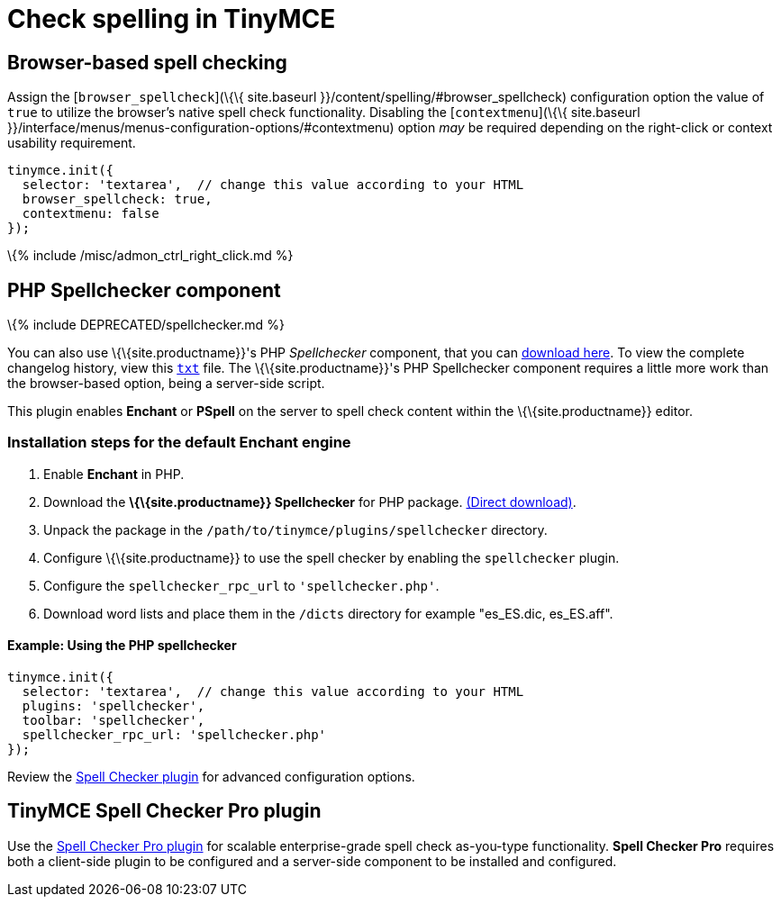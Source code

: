 = Check spelling in TinyMCE

:title_nav: Spell checking :keywords: spell checker spelling browser_spellcheck gecko_spellcheck \{\{site.productname}} provides several options to bring spell checking capabilities to your users.

== Browser-based spell checking

Assign the [`+browser_spellcheck+`](\{\{ site.baseurl }}/content/spelling/#browser_spellcheck) configuration option the value of `+true+` to utilize the browser's native spell check functionality. Disabling the [`+contextmenu+`](\{\{ site.baseurl }}/interface/menus/menus-configuration-options/#contextmenu) option _may_ be required depending on the right-click or context usability requirement.

[source,js]
----
tinymce.init({
  selector: 'textarea',  // change this value according to your HTML
  browser_spellcheck: true,
  contextmenu: false
});
----

\{% include /misc/admon_ctrl_right_click.md %}

== PHP Spellchecker component

\{% include DEPRECATED/spellchecker.md %}

You can also use \{\{site.productname}}'s PHP _Spellchecker_ component, that you can http://download.moxiecode.com/spellcheckers/tinymce_spellchecker_php_4.0.zip[download here]. To view the complete changelog history, view this http://archive.tinymce.com/develop/changelog/?type=phpspell[`+txt+`] file. The \{\{site.productname}}'s PHP Spellchecker component requires a little more work than the browser-based option, being a server-side script.

This plugin enables *Enchant* or *PSpell* on the server to spell check content within the \{\{site.productname}} editor.

=== Installation steps for the default Enchant engine

[arabic]
. Enable *Enchant* in PHP.
. Download the *\{\{site.productname}} Spellchecker* for PHP package. http://download.moxiecode.com/spellcheckers/tinymce_spellchecker_php_4.0.zip[(Direct download)].
. Unpack the package in the `+/path/to/tinymce/plugins/spellchecker+` directory.
. Configure \{\{site.productname}} to use the spell checker by enabling the `+spellchecker+` plugin.
. Configure the `+spellchecker_rpc_url+` to `+'spellchecker.php'+`.
. Download word lists and place them in the `+/dicts+` directory for example "es_ES.dic, es_ES.aff".

==== Example: Using the PHP spellchecker

[source,js]
----
tinymce.init({
  selector: 'textarea',  // change this value according to your HTML
  plugins: 'spellchecker',
  toolbar: 'spellchecker',
  spellchecker_rpc_url: 'spellchecker.php'
});
----

Review the link:{{site.baseurl}}/plugins-ref/opensource/spellchecker/[Spell Checker plugin] for advanced configuration options.

== TinyMCE Spell Checker Pro plugin

Use the link:{{site.baseurl}}/plugins-ref/premium/tinymcespellchecker/[Spell Checker Pro plugin] for scalable enterprise-grade spell check as-you-type functionality. *Spell Checker Pro* requires both a client-side plugin to be configured and a server-side component to be installed and configured.
